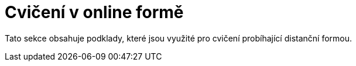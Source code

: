 = Cvičení v online formě

Tato sekce obsahuje podklady, které jsou využité pro cvičení probíhající distanční formou.
